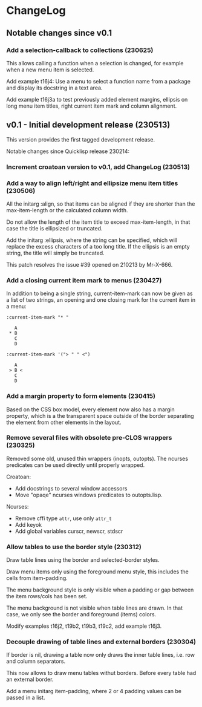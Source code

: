 * ChangeLog

** Notable changes since v0.1

*** Add a selection-callback to collections (230625)

This allows calling a function when a selection is changed, for
example when a new menu item is selected.

Add example t16j4: Use a menu to select a function name from
a package and display its docstring in a text area.

Add example t16j3a to test previously added element margins, ellipsis
on long menu item titles, right current item mark and column
alignment.

** v0.1 - Initial development release (230513)

This version provides the first tagged development release.

Notable changes since Quicklisp release 230214:

*** Increment croatoan version to v0.1, add ChangeLog (230513)

*** Add a way to align left/right and ellipsize menu item titles (230506)

All the initarg :align, so that items can be aligned if they are
shorter than the max-item-length or the calculated column width.

Do not allow the length of the item title to exceed max-item-length,
in that case the title is ellipsized or truncated.

Add the initarg :ellipsis, where the string can be specified,
which will replace the excess characters of a too long title.
If the ellipsis is an empty string, the title will simply be
truncated.

This patch resolves the issue #39 opened on 210213 by Mr-X-666.

*** Add a closing current item mark to menus (230427)

In addition to being a single string, current-item-mark can now
be given as a list of two strings, an opening and one closing mark
for the current item in a menu:

#+BEGIN_EXAMPLE
:current-item-mark "* "

   A
 * B
   C
   D

:current-item-mark '("> " " <")

   A
 > B <
   C
   D
#+END_EXAMPLE

*** Add a margin property to form elements (230415)

Based on the CSS box model, every element now also has a margin
property, which is a the transparent space outside of the border
separating the element from other elements in the layout.

*** Remove several files with obsolete pre-CLOS wrappers (230325)

Removed some old, unused thin wrappers (inopts, outopts).
The ncurses predicates can be used directly until properly
wrapped.

Croatoan:

- Add docstrings to several window accessors
- Move "opaqe" ncurses windows predicates to outopts.lisp.

Ncurses:

- Remove cffi type =attr=, use only =attr_t=
- Add keyok
- Add global variables curscr, newscr, stdscr

*** Allow tables to use the border style (230312)

Draw table lines using the border and selected-border styles.

Draw menu items only using the foreground menu style, this
includes the cells from item-padding.

The menu background style is only visible when a padding or gap
between the item rows/cols has been set.

The menu background is not visible when table lines are drawn.
In that case, we only see the border and foreground (items) colors.

Modify examples t16j2, t19b2, t19b3, t19c2, add example t16j3.

*** Decouple drawing of table lines and external borders (230304)

If border is nil, drawing a table now only draws the inner table
lines, i.e. row and column separators.

This now allows to draw menu tables withut borders. Before every
table had an external border.

Add a menu initarg item-padding, where 2 or 4 padding values can
be passed in a list.
